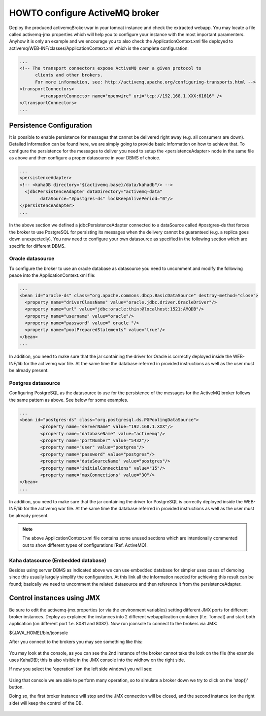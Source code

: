 HOWTO configure ActiveMQ broker
===============================

Deploy the produced activemqBroker.war in your tomcat instance and check the extracted webapp. You may locate a file called activemq-jmx.properties which will help you to configure your instance with the most important paramenters.
Anyhow it is only an example and we encourage you to also check the ApplicationContext.xml file deployed to activemq/WEB-INF/classes/ApplicationContext.xml which is the complete configuration:

.. code-block:: xml

  ...
  <!-- The transport connectors expose ActiveMQ over a given protocol to 
	clients and other brokers. 
	For more information, see: http://activemq.apache.org/configuring-transports.html -->
  <transportConnectors>
	  <transportConnector name="openwire" uri="tcp://192.168.1.XXX:61616" />
  </transportConnectors>
  ...

Persistence Configuration
-------------------------
It is possible to enable persistence for messages that cannot be delivered right away (e.g. all consumers are down). Detailed information can be found here, we are simply going to provide basic information on how to achieve that.
To configure the persistence for the messages to deliver you need to setup the <persistenceAdapter> node in the same file as above and then configure a proper datasource in your DBMS of choice. 

.. code-block:: xml

  ...
  <persistenceAdapter>
  <!-- <kahaDB directory="${activemq.base}/data/kahadb"/> --> 
    <jdbcPersistenceAdapter dataDirectory="activemq-data" 
	  dataSource="#postgres-ds" lockKeepAlivePeriod="0"/>
  </persistenceAdapter>
  ...

In the above section we defined a jdbcPersistenceAdapter connected to a dataSource called #postgres-ds that forces the broker to use PostgreSQL for persisting its messages when the delivery cannot be guaranteed (e.g. a replica goes down unexpectedly).
You now need to configure your own datasource as specified in the following section which are specific for different DBMS.

Oracle datasource
^^^^^^^^^^^^^^^^^

To configure the broker to use an oracle database as datasource you need to uncomment and modify the following peace into the ApplicationContext.xml file:

.. code-block:: xml

  ...
  <bean id="oracle-ds" class="org.apache.commons.dbcp.BasicDataSource" destroy-method="close">
    <property name="driverClassName" value="oracle.jdbc.driver.OracleDriver"/>
    <property name="url" value="jdbc:oracle:thin:@localhost:1521:AMQDB"/>
    <property name="username" value="oracle"/>
    <property name="password" value=" oracle "/>
    <property name="poolPreparedStatements" value="true"/>
  </bean>
  ...

In addition, you need to make sure that the jar containing the driver for Oracle is correctly deployed inside the WEB-INF/lib for the activemq war file. At the same time the database referred in provided instructions as well as the user must be already present.

Postgres datasource
^^^^^^^^^^^^^^^^^^^

Configuring PostgreSQL as the datasource to use for the persistence of the messages for the ActiveMQ broker follows the same pattern as above. See below for some examples.

.. code-block:: xml

  ...
  <bean id="postgres-ds" class="org.postgresql.ds.PGPoolingDataSource">
	  <property name="serverName" value="192.168.1.XXX"/>
	  <property name="databaseName" value="activemq"/>
	  <property name="portNumber" value="5432"/>
	  <property name="user" value="postgres"/>
	  <property name="password" value="postgres"/>
	  <property name="dataSourceName" value="postgres"/>
	  <property name="initialConnections" value="15"/>
	  <property name="maxConnections" value="30"/>
  </bean>
  ...

In addition, you need to make sure that the jar containing the driver for PostgreSQL is correctly deployed inside the WEB-INF/lib for the activemq war file. At the same time the database referred in provided instructions as well as the user must be already present.

.. note::
  The above ApplicationContext.xml file contains some unused sections which are intentionally commented out to show different types of configurations [Ref. ActiveMQ].

Kaha datasource (Embedded database)
^^^^^^^^^^^^^^^^^^^^^^^^^^^^^^^^^^^
Besides using server DBMS as indicated above we can use embedded database for simpler uses cases of demoing since this usually largely simplify the configuration. At this link all the information needed for achieving this result can be found; basically we need to uncomment the related datasource and then reference it from the persistenceAdapter.

Control instances using JMX
---------------------------

Be sure to edit the activemq-jmx.properties (or via the environment variables) setting different JMX ports for different broker instances.
Deploy as explained the instances into 2 different webapplication container (f.e. Tomcat) and start both application (on different port f.e. 8081 and 8082).
Now run jconsole to connect to the brokers via JMX:

${JAVA_HOME}/bin/jconsole

After you connect to the brokers you may see something like this:

.. figure:: images/master_slave_jmx_1.png
   :align: center
   
You may look at the console, as you can see the 2nd instance of the broker cannot take the look on the file (the example uses KahaDB); this is also visible in the JMX console into the widhow on the right side.

If now you select the 'operation' (on the left side window) you will see:

.. figure:: images/master_slave_jmx_2.png
   :align: center
   
Using that console we are able to perform many operation, so to simulate a broker down we try to click on the 'stop()' button.

Doing so, the first broker instance will stop and the JMX connection will be closed, and the second instance (on the right side) will keep the control of the DB.

.. figure:: images/master_slave_jmx_3.png
   :align: center

.. figure:: images/master_slave_jmx_4.png
   :align: center
